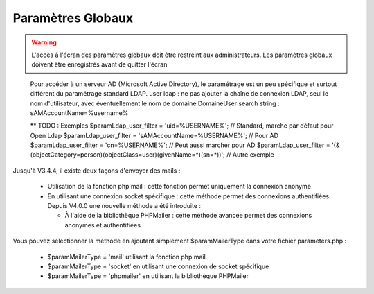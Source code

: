.. raw:: latex

    \newpage

.. title:: GlobalParameters

Paramètres Globaux
------------------
.. warning:: L'accès à l'écran des paramètres globaux doit être restreint aux administrateurs.
             Les paramètres globaux doivent être enregistrés avant de quitter l'écran

.. seealso:: Déplacer la souris sur la légende d'un paramètre affichera une info-bulle avec plus de description sur le paramètre

.. figure:: /images/GUI/globalparameters.png

.. figure:: /images/GUI/ldap.png
   
   Pour accéder à un serveur AD (Microsoft Active Directory), le paramétrage est un peu spécifique et surtout différent du paramétrage standard LDAP.
   user ldap : ne pas ajouter la chaîne de connexion LDAP, seul le nom d'utilisateur, avec éventuellement le nom de domaine Domaine\User
   search string : sAMAccountName=%username%  
   
   ** TODO : Exemples
   $paramLdap_user_filter = 'uid=%USERNAME%'; // Standard, marche par défaut pour Open Ldap 
   $paramLdap_user_filter = 'sAMAccountName=%USERNAME%'; // Pour AD
   $paramLdap_user_filter = 'cn=%USERNAME%'; // Peut aussi marcher pour AD
   $paramLdap_user_filter = '(&(objectCategory=person)(objectClass=user)(givenName=*)(sn=*))'; // Autre exemple

.. figure:: /images/GUI/filedirectory.png

.. figure:: /images/GUI/document.png

.. figure:: /images/GUI/cron.png

.. figure:: /images/GUI/email.png


Jusqu'à V3.4.4, il existe deux façons d'envoyer des mails :
    
    - Utilisation de la fonction php mail : cette fonction permet uniquement la connexion anonyme
    
    - En utilisant une connexion socket spécifique : cette méthode permet des connexions authentifiées.
      Depuis V4.0.0 une nouvelle méthode a été introduite :
      
      - À l'aide de la bibliothèque PHPMailer : cette méthode avancée permet des connexions anonymes et authentifiées
      
Vous pouvez sélectionner la méthode en ajoutant simplement $paramMailerType dans votre fichier parameters.php :

    - $paramMailerType = 'mail' utilisant la fonction php mail
    
    - $paramMailerType = 'socket' en utilisant une connexion de socket spécifique
    
    - $paramMailerType = 'phpmailer' en utilisant la bibliothèque PHPMailer